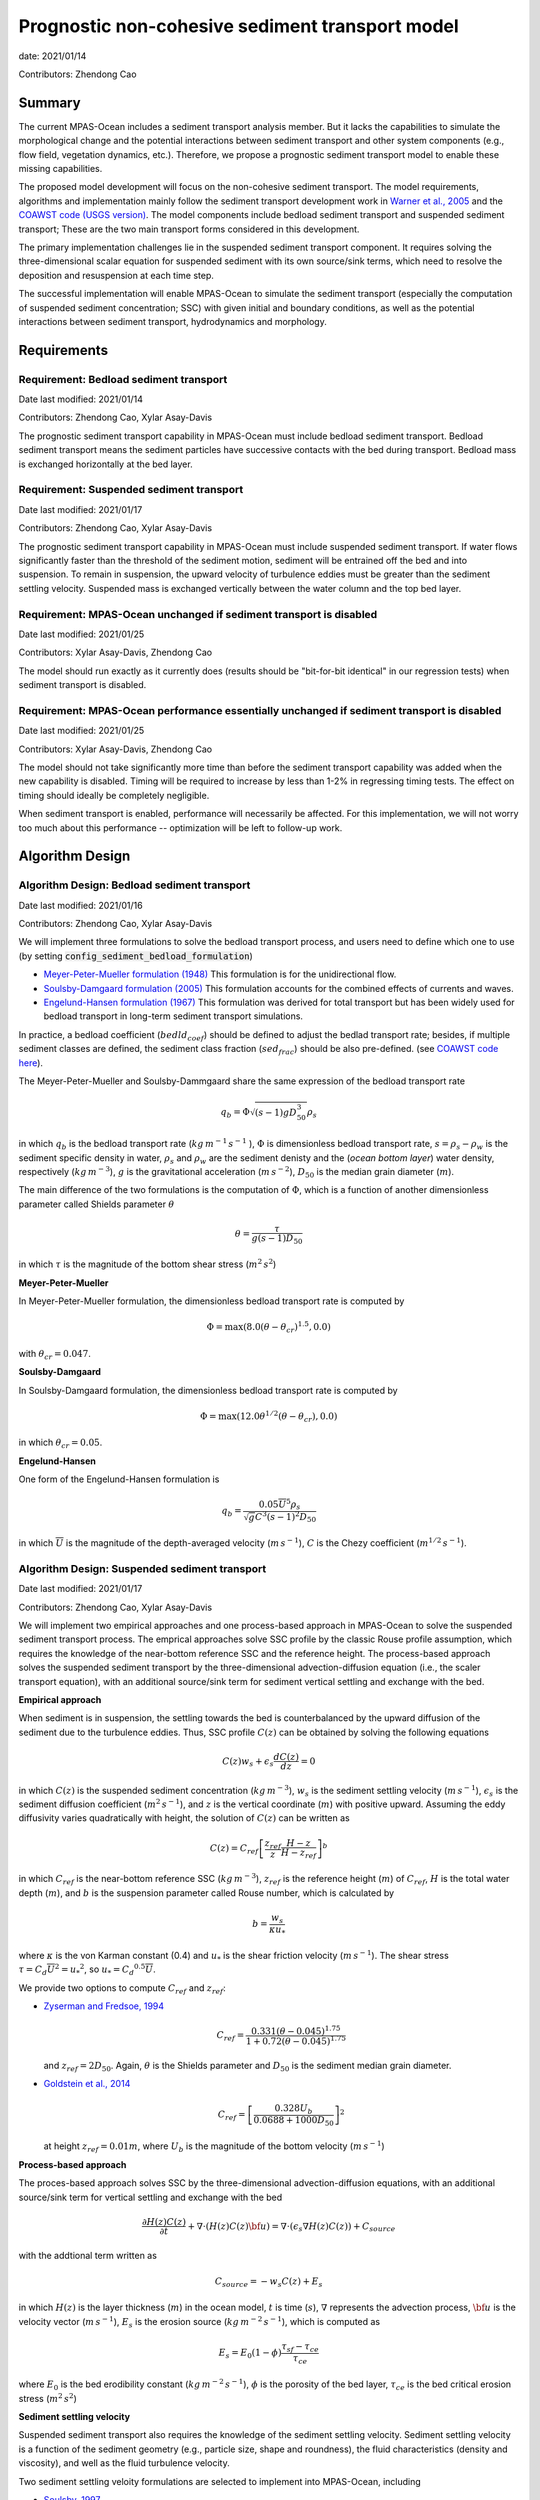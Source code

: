 
Prognostic non-cohesive sediment transport model
================================================

date: 2021/01/14

Contributors: Zhendong Cao



Summary
-------

The current MPAS-Ocean includes a sediment transport analysis member. But it lacks
the capabilities to simulate the morphological change and the potential interactions
between sediment transport and other system components (e.g., flow field, vegetation dynamics, etc.).
Therefore, we propose a prognostic sediment transport model to enable these missing capabilities.

The proposed model development will focus on the non-cohesive sediment transport.
The model requirements, algorithms and implementation mainly follow the sediment transport
development work in `Warner et al., 2005 <https://doi.org/10.1016/j.cageo.2008.02.012>`_ and
the `COAWST code (USGS version) <https://github.com/jcwarner-usgs/COAWST>`_.
The model components include bedload sediment transport and suspended sediment transport;
These are the two main transport forms considered in this development.

The primary implementation challenges lie in the suspended sediment transport component.
It requires solving the three-dimensional scalar equation for suspended sediment with
its own source/sink terms, which need to resolve the deposition and resuspension at each
time step.

The successful implementation will enable MPAS-Ocean to simulate the sediment transport (especially
the computation of suspended sediment concentration; SSC) with given initial and boundary conditions,
as well as the potential interactions between sediment transport, hydrodynamics and morphology.


Requirements
------------

Requirement: Bedload sediment transport
^^^^^^^^^^^^^^^^^^^^^^^^^^^^^^^^^^^^^^^

Date last modified: 2021/01/14

Contributors: Zhendong Cao, Xylar Asay-Davis

The prognostic sediment transport capability in MPAS-Ocean must include bedload sediment transport.
Bedload sediment transport means the sediment particles have successive contacts with the bed during transport.
Bedload mass is exchanged horizontally at the bed layer.

Requirement: Suspended sediment transport
^^^^^^^^^^^^^^^^^^^^^^^^^^^^^^^^^^^^^^^^^

Date last modified: 2021/01/17

Contributors: Zhendong Cao, Xylar Asay-Davis

The prognostic sediment transport capability in MPAS-Ocean must include suspended sediment transport.
If water flows significantly faster than the threshold of the sediment motion, sediment will be entrained off the bed and into suspension.
To remain in suspension, the upward velocity of turbulence eddies must be greater than the sediment settling velocity.
Suspended mass is exchanged vertically between the water column and the top bed layer.

Requirement: MPAS-Ocean unchanged if sediment transport is disabled
^^^^^^^^^^^^^^^^^^^^^^^^^^^^^^^^^^^^^^^^^^^^^^^^^^^^^^^^^^^^^^^^^^^

Date last modified: 2021/01/25

Contributors: Xylar Asay-Davis, Zhendong Cao

The model should run exactly as it currently does (results should be "bit-for-bit identical" in our regression tests)
when sediment transport is disabled.

Requirement: MPAS-Ocean performance essentially unchanged if sediment transport is disabled
^^^^^^^^^^^^^^^^^^^^^^^^^^^^^^^^^^^^^^^^^^^^^^^^^^^^^^^^^^^^^^^^^^^^^^^^^^^^^^^^^^^^^^^^^^^

Date last modified: 2021/01/25

Contributors: Xylar Asay-Davis, Zhendong Cao

The model should not take significantly more time than before the sediment transport capability was
added when the new capability is disabled. Timing will be required to increase by less than 1-2% in regressing timing
tests. The effect on timing should ideally be completely negligible.

When sediment transport is enabled, performance will necessarily be affected. For this implementation, we will not worry too much about this performance -- optimization will be left to follow-up work.

Algorithm Design
----------------

Algorithm Design: Bedload sediment transport
^^^^^^^^^^^^^^^^^^^^^^^^^^^^^^^^^^^^^^^^^^^^

Date last modified: 2021/01/16

Contributors: Zhendong Cao, Xylar Asay-Davis

We will implement three formulations to solve the bedload transport process, 
and users need to define which one to use (by setting :code:`config_sediment_bedload_formulation`)

- `Meyer-Peter-Mueller formulation (1948) <http://resolver.tudelft.nl/uuid:4fda9b61-be28-4703-ab06-43cdc2a21bd7>`_
  This formulation is for the unidirectional flow.

- `Soulsby-Damgaard formulation (2005) <https://doi.org/10.1016/j.coastaleng.2005.04.003>`_
  This formulation accounts for the combined effects of currents and waves.

- `Engelund-Hansen formulation (1967) <http://resolver.tudelft.nl/uuid:81101b08-04b5-4082-9121-861949c336c9>`_
  This formulation was derived for total transport but has been widely used for bedload transport in long-term sediment transport simulations.

In practice, a bedload coefficient (:math:`bedld_{coef}`) should be defined to adjust the bedlad transport rate;
besides, if multiple sediment classes are defined, the sediment class fraction (:math:`sed_{frac}`) should be also pre-defined.
(see `COAWST code here <https://github.com/jcwarner-usgs/COAWST/blob/master/ROMS/Nonlinear/Sediment/sed_bedload.F#L608-L612>`_).

The Meyer-Peter-Mueller and Soulsby-Dammgaard share the same expression of the bedload transport rate

.. math::

      q_b = \Phi \sqrt{(s-1)g D_{50}^3}\rho_s

in which :math:`q_b` is the bedload transport rate (:math:`kg\,m^{-1}\,s^{-1}` ), :math:`\Phi` is dimensionless bedload
transport rate, :math:`s=\rho_s-\rho_w` is the sediment specific density in water, :math:`\rho_s` and :math:`\rho_w`
are the sediment denisty and the (*ocean bottom layer*) water density, respectively (:math:`kg\,m^{-3}`), 
:math:`g` is the gravitational acceleration (:math:`m\,s^{-2}`), :math:`D_{50}` is the median grain diameter (:math:`m`).

The main difference of the two formulations is the computation of :math:`\Phi`, which is a function of another
dimensionless parameter called Shields parameter :math:`\theta`

.. math::

      \theta = \frac{\tau}{g(s-1)D_{50}}

in which :math:`\tau` is the magnitude of the bottom shear stress (:math:`m^2\,s^2`)

**Meyer-Peter-Mueller**

In Meyer-Peter-Mueller formulation, the dimensionless bedload transport rate is computed by

.. math::

      \Phi = \max \left( 8.0(\theta -\theta_{cr})^{1.5}, 0.0 \right)

with :math:`\theta_{cr}=0.047`.

**Soulsby-Damgaard**

In Soulsby-Damgaard formulation, the dimensionless bedload transport rate is computed by

.. math::

      \Phi = \max\left(12.0\theta ^{1/2}(\theta - \theta_{cr}) , 0.0\right)

in which :math:`\theta_{cr}=0.05`.

**Engelund-Hansen**

One form of the Engelund-Hansen formulation is

.. math::

      q_b = \frac{0.05\overline{U}^5\rho_s} {\sqrt{g}C^3(s-1)^2D_{50}}

in which :math:`\overline{U}` is the magnitude of the depth-averaged velocity (:math:`m\,s^{-1}`), :math:`C`
is the Chezy coefficient (:math:`m^{1/2}\,s^{-1}`).


Algorithm Design: Suspended sediment transport
^^^^^^^^^^^^^^^^^^^^^^^^^^^^^^^^^^^^^^^^^^^^^^

Date last modified: 2021/01/17

Contributors: Zhendong Cao, Xylar Asay-Davis

We will implement two empirical approaches and one process-based approach in MPAS-Ocean to solve 
the suspended sediment transport process.
The emprical approaches solve SSC profile by the classic Rouse profile assumption, which requires
the knowledge of the near-bottom reference SSC and the reference height.
The process-based approach solves the suspended sediment transport by the three-dimensional advection-diffusion
equation (i.e., the scaler transport equation),  with an additional source/sink term for sediment vertical
settling and exchange with the bed.

**Empirical approach**

When sediment is in suspension, the settling towards the bed is counterbalanced by the upward diffusion of the sediment due to
the turbulence eddies. Thus, SSC profile :math:`C(z)` can be obtained by solving the following equations

.. math::

      C(z) w_s + \epsilon_s \frac{dC(z)}{dz} = 0

in which :math:`C(z)` is the suspended sediment concentration (:math:`kg\,m^{-3}`),
:math:`w_s` is the sediment settling velocity (:math:`m\,s^{-1}`),
:math:`\epsilon_s` is the sediment diffusion coefficient (:math:`m^2\,s^{-1}`),
and :math:`z` is the vertical coordinate (:math:`m`) with positive upward.
Assuming the eddy diffusivity varies quadratically with height, the solution of
:math:`C(z)` can be written as

.. math::

      C(z) = C_{ref}\left[ \frac{z_{ref}}{z} \frac{H-z}{H-z_{ref}} \right]^b

in which :math:`C_{ref}` is the near-bottom reference SSC (:math:`kg\,m^{-3}`),
:math:`z_{ref}` is the reference height (:math:`m`) of :math:`C_{ref}`,
:math:`H` is the total water depth (:math:`m`),
and :math:`b` is the suspension parameter called Rouse number, which is calculated by

.. math::

      b = \frac{w_s}{\kappa u_*}

where :math:`\kappa` is the von Karman constant (0.4) and
:math:`u_*` is the shear friction velocity (:math:`m\,s^{-1}`).
The shear stress :math:`\tau = C_d \overline{U}^2={u_*}^2`, so :math:`u_*={C_d}^{0.5} \overline{U}`.

We provide two options to compute :math:`C_{ref}` and :math:`z_{ref}`:

- `Zyserman and Fredsoe, 1994 <https://ascelibrary.org/doi/pdf/10.1061/%28ASCE%290733-9429%281994%29120%3A9%281021%29>`_

  .. math::

      C_{ref} = \frac{0.331(\theta - 0.045)^{1.75}}{1+0.72(\theta-0.045)^{1.75}}

  and :math:`z_{ref}=2D_{50}`. Again, :math:`\theta` is the Shields parameter and
  :math:`D_{50}` is the sediment median grain diameter.

- `Goldstein et al., 2014 <https://esurf.copernicus.org/articles/2/67/2014/esurf-2-67-2014-discussion.html>`_

  .. math::

      C_{ref} = \left[ \frac{0.328U_b}{0.0688+1000D_{50}}\right]^2

  at height :math:`z_{ref}=0.01 m`, where :math:`U_b` is the magnitude of the bottom velocity (:math:`m\,s^{-1}`)

**Process-based approach**

The proces-based approach solves SSC by the three-dimensional advection-diffusion equations,
with an additional source/sink term for vertical settling and exchange with the bed

.. math::

      \frac{\partial{H(z)C(z)} }{\partial t} + \nabla \cdot \left( H(z)C(z) \bf{u}\right) = \nabla \cdot \left ( \epsilon_s \nabla H(z)C(z) \right) + C_{source}

with the addtional term written as

.. math::

      C_{source} = -w_s C(z) + E_s

in which :math:`H(z)` is the layer thickness (:math:`m`) in the ocean model,
:math:`t` is time (:math:`s`), :math:`\nabla` represents the advection process,
:math:`\bf{u}` is the velocity vector (:math:`m\,s^{-1}`),
:math:`E_s` is the erosion source (:math:`kg\,m^{-2}\,s^{-1}`), which is computed as

.. math::

      E_s = E_0(1-\phi)\frac{\tau_{sf}-\tau_{ce}}{\tau_{ce}}

where :math:`E_0` is the bed erodibility constant (:math:`kg\,m^{-2}\,s^{-1}`),
:math:`\phi` is the porosity of the bed layer,
:math:`\tau_{ce}` is the bed critical erosion stress (:math:`m^2\,s^{2}`)

**Sediment settling velocity**

Suspended sediment transport also requires the knowledge of the sediment settling velocity.
Sediment settling velocity is a function of the sediment geometry (e.g., particle size, shape and roundness),
the fluid characteristics (density and viscosity), and well as the fluid turbulence velocity.

Two sediment settling veloity formulations are selected to implement into MPAS-Ocean, including

- `Soulsby, 1997 <https://www.icevirtuallibrary.com/doi/abs/10.1680/doms.25844.fm>`_

  .. math::

      w_s = \frac{\nu}{D_{50}}\left[\sqrt{ (10.36^2+1.049D_*^3)}-10.36\right]

  where :math:`\nu` is the kinematic viscosity of water (:math:`m^2\,s^{-1}`).

- `Cheng, 1997 <https://doi.org/10.1061/(ASCE)0733-9429(1997)123:2(149)>`_

  .. math::

      w_s = \frac{\nu}{D_{50}} (\sqrt{25+1.2D_*^2}-5)^{1.5}

  in which :math:`D_* = D_{50}\left[\frac{(s-1)g}{\nu ^2}\right]^{1/3}` is dimensionless grain size.



Implementation
--------------

Implementation: Bedload sediment transport
^^^^^^^^^^^^^^^^^^^^^^^^^^^^^^^^^^^^^^^^^^

Date last modified: 2021/01/19

Contributors: Zhendong Cao, Xylar Asay-Davis

The sediment bedload transport requires the pre-definitions of the following namelist options:

- A logical variable to switch ON/OFF the bedload transport: :code:`config_sediment_bedload_enable`

- A character variable to define the bedload transport method: :code:`config_sediment_bedload_formulation`
  And there are three options for it:

  * :code:`Engelund-Hansen`

  * :code:`Meyer-Peter-Mueller`

  * :code:`Soulsby-Damgaard`

These can be defined in **Registry.xml** as follows:

.. code-block::

  <nml_record name="sediment_transport" mode="init;forward">
        <nml_option name="config_sediment_bedload_enable" type="logical" default_value=".false." units="unitless"
                    description="Controls if sediment bedload transport is computed."
                    possible_values=".true. or .false."
        />
        <nml_option name="config_sediment_bedload_formulation" type="chracter" default_value="Meyer-Peter-Mueller" units="unitless"
                    description="Select the sediment bedload transport formulation"
                    possible_values=" 'Engelund-Hansen', 'Meyer-Peter-Mueller', 'Soulsby-Damgaard'"
	/>
  </nml_record>

Bedload transport also requires the definitions of the following variables:

- Pre-defined sediment-related variables

  * sediment grain diameter (:math:`D_{50}`): :code:`sedimentGrainDiameter(nSedimentClasses, nCells)`

  * sediment grain density (:math:`\rho_s`): :code:`sedimentGrainDensity(nSedimentClasses, nCells)`

  * sediment class fraction on bed layer (:math:`sed_{frac}`): :code:`sedimentClassFraction(nSedimentClasses)`

  * bedload transport coefficient (:math:`bedld_{coef}`): :code:`sedimentBedloadCoefficient(nSedimentClasses)`

- Other variables

  * bedload transport rate (:math:`q_b`): :code:`sedimentBedloadTransportRate(nSedimentClasses,nCells)`


Implementation: Suspended sediment transport
^^^^^^^^^^^^^^^^^^^^^^^^^^^^^^^^^^^^^^^^^^^^

Date last modified: 2021/01/19

Contributors: Zhendong Cao, Xylar Asay-Davis

The following namelist options should be defined:

- A logical swith to turn ON/OFF suspended sediment transport: :code:`config_sediment_suspended_enable`

- A character-type variable to define the empirical suspended transport method: :code:`config_sediment_suspended_formulation`. There are three options for it:

  * :code:`None`

  * :code:`Zyserman-Fredsoe`

  * :code:`Goldstein`

  If this is set as :code:`None`, then the suspended transport is solved by the process-based approach.

- A character-type variable to define the method to compute the sediment settling velocity: :code:`config_sediment_settling_formulation`. There are three options for it:

  * :code:`None`

  * :code:`Soulsby`

  * :code:`Cheng`

  If this is set as :code:`None`, then the sediment settling velocity is pre-defined manually.

These can be defined in **Registry.xml** as follows:

.. code-block::

  <nml_record name="sediment_transport" mode="init;forward">
        <nml_option name="config_sediment_suspended_enable" type="logical" default_value=".false." units="unitless"
                    description="Controls if suspended sediment transport is computed."
                    possible_values=".true. or .false."
        />
        <nml_option name="config_sediment_suspended_formulation" type="chracter" default_value="None" units="unitless"
                    description="Select the reference SSC  formulation"
                    possible_values=" 'None', 'Zyserman-Fredsoe', 'Goldstein'"
	/>
        <nml_option name="config_sediment_settling_formulation" type="chracter" default_value="None" units="unitless"
                    description="Select the sediment settling velocity formulation"
                    possible_values=" 'None', 'Soulsby', 'Cheng'"
	/>
  </nml_record>

Suspended sediment transport also requires the definitions of the following variables:

- Pre-defined sediment-related variables

  * sediment settling velocity (:math:`w_s`): :code:`sedimentSettlingVelocity(nSedimentClasses)`

  * sediment critical erosion shear (:math:`\tau_{ce}`): :code:`sedimentCriticalErosionShear(nSedimentClasses)`

  * sediment erodibility constant (:math:`E_0`): :code:`sedimentErodibilityConstant(nSedimentClasses)`

  * sediment bed porosity (:math:`\psi`): :code:`sedimentBedPorosity(nSedimentClasses)`

- Other variables

  * sediment suspended concentration (:math:`C(z)`): :code:`sedimentSuspendedConcentration(nSedimentClasses, nCell)`

Testing
-------

Testing and Validation: name-of-topic-here (same as Requirement)
^^^^^^^^^^^^^^^^^^^^^^^^^^^^^^^^^^^^^^^^^^^^^^^^^^^^^^^^^^^^^^^^

Date last modified: YYYY/MM/DD

Contributors: (add your name to this list if it does not appear)

**To be continued ...**
